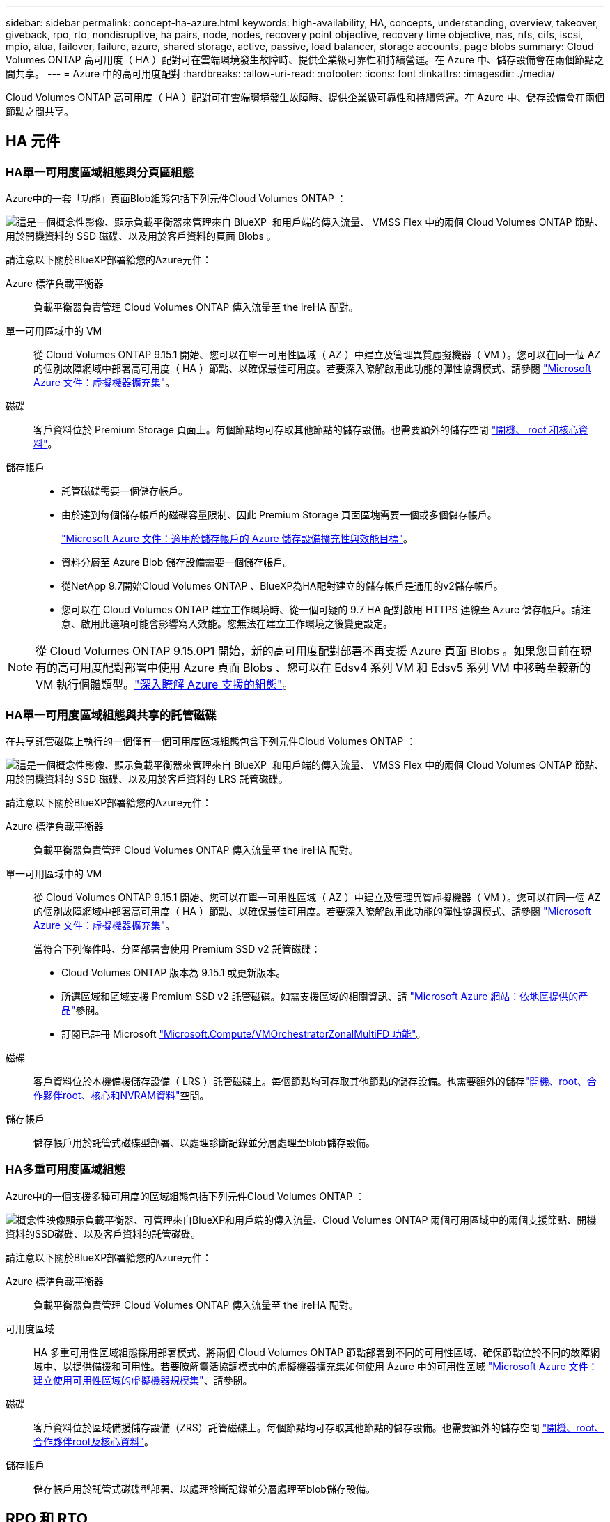 ---
sidebar: sidebar 
permalink: concept-ha-azure.html 
keywords: high-availability, HA, concepts, understanding, overview, takeover, giveback, rpo, rto, nondisruptive, ha pairs, node, nodes, recovery point objective, recovery time objective, nas, nfs, cifs, iscsi, mpio, alua, failover, failure, azure, shared storage, active, passive, load balancer, storage accounts, page blobs 
summary: Cloud Volumes ONTAP 高可用度（ HA ）配對可在雲端環境發生故障時、提供企業級可靠性和持續營運。在 Azure 中、儲存設備會在兩個節點之間共享。 
---
= Azure 中的高可用度配對
:hardbreaks:
:allow-uri-read: 
:nofooter: 
:icons: font
:linkattrs: 
:imagesdir: ./media/


[role="lead"]
Cloud Volumes ONTAP 高可用度（ HA ）配對可在雲端環境發生故障時、提供企業級可靠性和持續營運。在 Azure 中、儲存設備會在兩個節點之間共享。



== HA 元件



=== HA單一可用度區域組態與分頁區組態

Azure中的一套「功能」頁面Blob組態包括下列元件Cloud Volumes ONTAP ：

image:diagram_ha_azure.png["這是一個概念性影像、顯示負載平衡器來管理來自 BlueXP  和用戶端的傳入流量、 VMSS Flex 中的兩個 Cloud Volumes ONTAP 節點、用於開機資料的 SSD 磁碟、以及用於客戶資料的頁面 Blobs 。"]

請注意以下關於BlueXP部署給您的Azure元件：

Azure 標準負載平衡器:: 負載平衡器負責管理 Cloud Volumes ONTAP 傳入流量至 the ireHA 配對。
單一可用區域中的 VM:: 從 Cloud Volumes ONTAP 9.15.1 開始、您可以在單一可用性區域（ AZ ）中建立及管理異質虛擬機器（ VM ）。您可以在同一個 AZ 的個別故障網域中部署高可用度（ HA ）節點、以確保最佳可用度。若要深入瞭解啟用此功能的彈性協調模式、請參閱 https://learn.microsoft.com/en-us/azure/virtual-machine-scale-sets/["Microsoft Azure 文件：虛擬機器擴充集"^]。
磁碟:: 客戶資料位於 Premium Storage 頁面上。每個節點均可存取其他節點的儲存設備。也需要額外的儲存空間 link:https://docs.netapp.com/us-en/bluexp-cloud-volumes-ontap/reference-default-configs.html#azure-ha-pair["開機、 root 和核心資料"^]。
儲存帳戶::
+
--
* 託管磁碟需要一個儲存帳戶。
* 由於達到每個儲存帳戶的磁碟容量限制、因此 Premium Storage 頁面區塊需要一個或多個儲存帳戶。
+
https://docs.microsoft.com/en-us/azure/storage/common/storage-scalability-targets["Microsoft Azure 文件：適用於儲存帳戶的 Azure 儲存設備擴充性與效能目標"^]。

* 資料分層至 Azure Blob 儲存設備需要一個儲存帳戶。
* 從NetApp 9.7開始Cloud Volumes ONTAP 、BlueXP為HA配對建立的儲存帳戶是通用的v2儲存帳戶。
* 您可以在 Cloud Volumes ONTAP 建立工作環境時、從一個可疑的 9.7 HA 配對啟用 HTTPS 連線至 Azure 儲存帳戶。請注意、啟用此選項可能會影響寫入效能。您無法在建立工作環境之後變更設定。


--



NOTE: 從 Cloud Volumes ONTAP 9.15.0P1 開始，新的高可用度配對部署不再支援 Azure 頁面 Blobs 。如果您目前在現有的高可用度配對部署中使用 Azure 頁面 Blobs 、您可以在 Edsv4 系列 VM 和 Edsv5 系列 VM 中移轉至較新的 VM 執行個體類型。link:https://docs.netapp.com/us-en/cloud-volumes-ontap-relnotes/reference-configs-azure.html#ha-pairs["深入瞭解 Azure 支援的組態"^]。



=== HA單一可用度區域組態與共享的託管磁碟

在共享託管磁碟上執行的一個僅有一個可用度區域組態包含下列元件Cloud Volumes ONTAP ：

image:diagram_ha_azure_saz_lrs.png["這是一個概念性影像、顯示負載平衡器來管理來自 BlueXP  和用戶端的傳入流量、 VMSS Flex 中的兩個 Cloud Volumes ONTAP 節點、用於開機資料的 SSD 磁碟、以及用於客戶資料的 LRS 託管磁碟。"]

請注意以下關於BlueXP部署給您的Azure元件：

Azure 標準負載平衡器:: 負載平衡器負責管理 Cloud Volumes ONTAP 傳入流量至 the ireHA 配對。
單一可用區域中的 VM:: 從 Cloud Volumes ONTAP 9.15.1 開始、您可以在單一可用性區域（ AZ ）中建立及管理異質虛擬機器（ VM ）。您可以在同一個 AZ 的個別故障網域中部署高可用度（ HA ）節點、以確保最佳可用度。若要深入瞭解啟用此功能的彈性協調模式、請參閱 https://learn.microsoft.com/en-us/azure/virtual-machine-scale-sets/["Microsoft Azure 文件：虛擬機器擴充集"^]。
+
--
當符合下列條件時、分區部署會使用 Premium SSD v2 託管磁碟：

* Cloud Volumes ONTAP 版本為 9.15.1 或更新版本。
* 所選區域和區域支援 Premium SSD v2 託管磁碟。如需支援區域的相關資訊、請 https://azure.microsoft.com/en-us/explore/global-infrastructure/products-by-region/["Microsoft Azure 網站：依地區提供的產品"^]參閱。
* 訂閱已註冊 Microsoft link:task-saz-feature.html["Microsoft.Compute/VMOrchestratorZonalMultiFD 功能"]。


--
磁碟:: 客戶資料位於本機備援儲存設備（ LRS ）託管磁碟上。每個節點均可存取其他節點的儲存設備。也需要額外的儲存link:https://docs.netapp.com/us-en/bluexp-cloud-volumes-ontap/reference-default-configs.html#azure-ha-pair["開機、root、合作夥伴root、核心和NVRAM資料"^]空間。
儲存帳戶:: 儲存帳戶用於託管式磁碟型部署、以處理診斷記錄並分層處理至blob儲存設備。




=== HA多重可用度區域組態

Azure中的一個支援多種可用度的區域組態包括下列元件Cloud Volumes ONTAP ：

image:diagram_ha_azure_maz.png["概念性映像顯示負載平衡器、可管理來自BlueXP和用戶端的傳入流量、Cloud Volumes ONTAP 兩個可用區域中的兩個支援節點、開機資料的SSD磁碟、以及客戶資料的託管磁碟。"]

請注意以下關於BlueXP部署給您的Azure元件：

Azure 標準負載平衡器:: 負載平衡器負責管理 Cloud Volumes ONTAP 傳入流量至 the ireHA 配對。
可用度區域:: HA 多重可用性區域組態採用部署模式、將兩個 Cloud Volumes ONTAP 節點部署到不同的可用性區域、確保節點位於不同的故障網域中、以提供備援和可用性。若要瞭解靈活協調模式中的虛擬機器擴充集如何使用 Azure 中的可用性區域 https://learn.microsoft.com/en-us/azure/virtual-machine-scale-sets/virtual-machine-scale-sets-use-availability-zones?tabs=cli-1%2Cportal-2["Microsoft Azure 文件：建立使用可用性區域的虛擬機器規模集"^]、請參閱。
磁碟:: 客戶資料位於區域備援儲存設備（ZRS）託管磁碟上。每個節點均可存取其他節點的儲存設備。也需要額外的儲存空間 link:https://docs.netapp.com/us-en/bluexp-cloud-volumes-ontap/reference-default-configs.html#azure-ha-pair["開機、root、合作夥伴root及核心資料"^]。
儲存帳戶:: 儲存帳戶用於託管式磁碟型部署、以處理診斷記錄並分層處理至blob儲存設備。




== RPO 和 RTO

HA 組態可維持資料的高可用度、如下所示：

* 恢復點目標（ RPO ）為 0 秒。您的資料交易一致、不會遺失任何資料。
* 恢復時間目標（ RTO ）為 120 秒。萬一發生停電、資料應在 120 秒或更短時間內可用。




== 儲存設備接管與恢復

與實體 ONTAP 的實體叢集類似、 Azure HA 配對中的儲存設備會在節點之間共享。連線至合作夥伴的儲存設備、可讓每個節點在 _ 接管 _ 時存取對方的儲存設備。網路路徑容錯移轉機制可確保用戶端和主機繼續與正常運作的節點通訊。當節點恢復連線時、合作夥伴 _ 會提供 Back_storage 。

對於 NAS 組態、如果發生故障、資料 IP 位址會自動在 HA 節點之間移轉。

對於 iSCSI 、 Cloud Volumes ONTAP Reality 使用多重路徑 I/O （ MPIO ）和非對稱邏輯單元存取（ ALUA ）來管理主動最佳化和非最佳化路徑之間的路徑容錯移轉。


NOTE: 如需哪些特定主機組態支援 ALUA 的相關資訊、請參閱 http://mysupport.netapp.com/matrix["NetApp 互通性對照表工具"^]和、 https://docs.netapp.com/us-en/ontap-sanhost/["SAN 主機與雲端用戶端指南"]以取得主機作業系統的。

儲存設備接管、重新同步及還原均為預設自動執行。不需要使用者採取任何行動。



== 儲存組態

您可以使用 HA 配對做為主動式組態，其中兩個節點都會將資料提供給用戶端，或做為主動式被動式組態，被動式節點只有在接管主動式節點的儲存設備時，才會回應資料要求。

